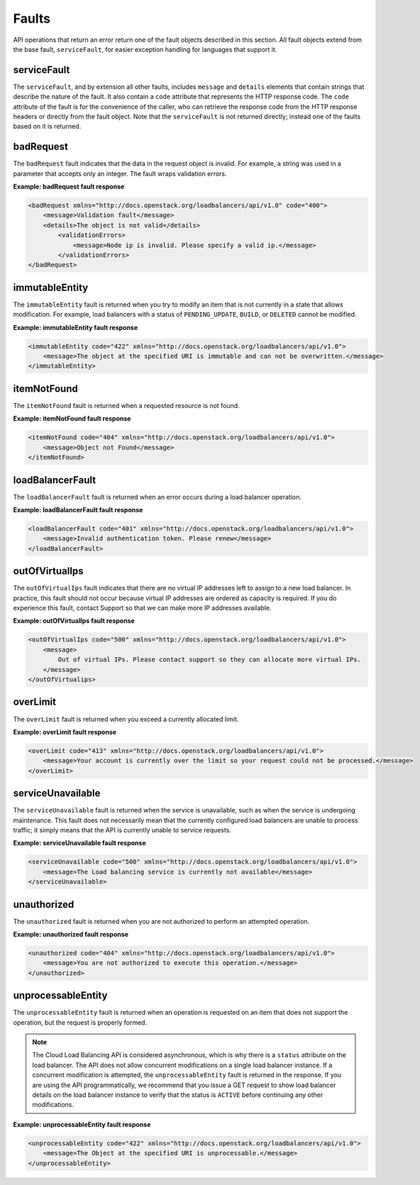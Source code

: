 .. _faults:

======
Faults
======

.. COMMENT: Adapt this topic to provide information that is relevant for
   your product.

API operations that return an error return one of the fault objects described
in this section.  All fault objects extend from the base fault,
``serviceFault``, for easier exception handling  for languages that support
it.

.. _faults-service:

serviceFault
~~~~~~~~~~~~

The ``serviceFault``, and by extension all other faults, includes ``message``
and ``details``  elements that contain strings that describe the nature of the
fault. It also contain a ``code``  attribute that represents the HTTP response
code. The ``code`` attribute of the fault is for  the convenience of the
caller, who can retrieve the response code from the HTTP response headers  or
directly from the fault object. Note that the ``serviceFault`` is not returned
directly; instead  one of the faults based on it is returned.

.. _faults-badrequest:

badRequest
~~~~~~~~~~

The ``badRequest`` fault indicates that the data in the request object is
invalid. For example, a string was used in a parameter that accepts only an
integer. The fault wraps validation errors.

**Example: badRequest fault response**

.. code::

    <badRequest xmlns="http://docs.openstack.org/loadbalancers/api/v1.0" code="400">
        <message>Validation fault</message>
        <details>The object is not valid</details>
            <validationErrors>
                <message>Node ip is invalid. Please specify a valid ip.</message>
            </validationErrors>
    </badRequest>

.. _faults-immutableentity:

immutableEntity
~~~~~~~~~~~~~~~

The ``immutableEntity`` fault is returned when you try to modify an item that
is not  currently in a state that allows modification. For example, load
balancers with a status  of ``PENDING_UPDATE``, ``BUILD``, or ``DELETED``
cannot be modified.

**Example: immutableEntity fault response**

.. code::

    <immutableEntity code="422" xmlns="http://docs.openstack.org/loadbalancers/api/v1.0">
        <message>The object at the specified URI is immutable and can not be overwritten.</message>
    </immutableEntity>

.. _faults-itemnotfound:

itemNotFound
~~~~~~~~~~~~

The ``itemNotFound`` fault is returned when a requested resource is not found.

**Example: itemNotFound fault response**

.. code::

    <itemNotFound code="404" xmlns="http://docs.openstack.org/loadbalancers/api/v1.0">
        <message>Object not Found</message>
    </itemNotFound>

.. _faults-loadbalancerfault:

loadBalancerFault
~~~~~~~~~~~~~~~~~

The ``loadBalancerFault`` fault is returned when an error occurs during a load
balancer operation.

**Example: loadBalancerFault fault response**

.. code::

    <loadBalancerFault code="401" xmlns="http://docs.openstack.org/loadbalancers/api/v1.0">
        <message>Invalid authentication token. Please renew</message>
    </loadBalancerFault>

.. _faults-outofvirtualips:

outOfVirtualIps
~~~~~~~~~~~~~~~

The ``outOfVirtualIps`` fault indicates that there are no virtual IP addresses
left  to assign to a new load balancer. In practice, this fault should not occur
because virtual  IP addresses are ordered as capacity is required. If you do
experience this fault,  contact Support so that we can make more IP addresses
available.

**Example: outOfVirtualIps fault response**

.. code::

    <outOfVirtualIps code="500" xmlns="http://docs.openstack.org/loadbalancers/api/v1.0">
        <message>
            Out of virtual IPs. Please contact support so they can allocate more virtual IPs.
        </message>
    </outOfVirtualips>

.. _faults-overlimit:

overLimit
~~~~~~~~~

The ``overLimit`` fault is returned when you exceed a currently allocated limit.

**Example: overLimit fault response**

.. code::

    <overLimit code="413" xmlns="http://docs.openstack.org/loadbalancers/api/v1.0">
        <message>Your account is currently over the limit so your request could not be processed.</message>
    </overLimit>

.. _faults-serviceunavailable:

serviceUnavailable
~~~~~~~~~~~~~~~~~~

The ``serviceUnavailable`` fault is returned when the service is unavailable,
such as when the service is undergoing maintenance. This fault does not
necessarily  mean that the currently configured load balancers are unable to
process traffic;  it simply means that the API is currently unable to service
requests.

**Example: serviceUnavailable fault response**

.. code::

    <serviceUnavailable code="500" xmlns="http://docs.openstack.org/loadbalancers/api/v1.0">
        <message>The Load balancing service is currently not available</message>
    </serviceUnavailable>

.. _faults-unauthorized:

unauthorized
~~~~~~~~~~~~

The ``unauthorized`` fault is returned when you are not authorized to perform
an attempted operation.

**Example: unauthorized fault response**

.. code::

    <unauthorized code="404" xmlns="http://docs.openstack.org/loadbalancers/api/v1.0">
        <message>You are not authorized to execute this operation.</message>
    </unauthorized>

.. _faults-unprocessableentity:

unprocessableEntity
~~~~~~~~~~~~~~~~~~~

The ``unprocessableEntity`` fault is returned when an operation is requested
on an item that does not support the operation, but the request is properly
formed.

.. note::
    The Cloud Load Balancing API is considered asynchronous, which is why there
    is a ``status`` attribute on the load balancer. The API does not allow
    concurrent modifications on a single load balancer instance. If a
    concurrent modification is attempted, the ``unprocessableEntity`` fault is
    returned in the response. If you are using the API programmatically, we
    recommend that you issue a GET request to show load balancer details on the
    load balancer instance to verify that the status is ``ACTIVE`` before
    continuing any other modifications.

**Example: unprocessableEntity fault response**

.. code::

    <unprocessableEntity code="422" xmlns="http://docs.openstack.org/loadbalancers/api/v1.0">
        <message>The Object at the specified URI is unprocessable.</message>
    </unprocessableEntity>
